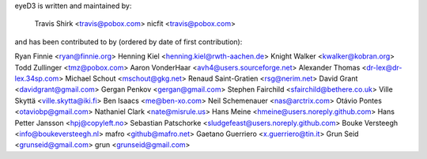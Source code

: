 eyeD3 is written and maintained by:
  
  Travis Shirk <travis@pobox.com>
  nicfit <travis@pobox.com>

and has been contributed to by (ordered by date of first contribution):

Ryan Finnie <ryan@finnie.org>
Henning Kiel <henning.kiel@rwth-aachen.de>
Knight Walker <kwalker@kobran.org>
Todd Zullinger <tmz@pobox.com>
Aaron VonderHaar <avh4@users.sourceforge.net>
Alexander Thomas <dr-lex@dr-lex.34sp.com>
Michael Schout <mschout@gkg.net>
Renaud Saint-Gratien <rsg@nerim.net>
David Grant <davidgrant@gmail.com>
Gergan Penkov <gergan@gmail.com>
Stephen Fairchild <sfairchild@bethere.co.uk>
Ville Skyttä <ville.skytta@iki.fi>
Ben Isaacs <me@ben-xo.com>
Neil Schemenauer <nas@arctrix.com>
Otávio Pontes <otaviobp@gmail.com>
Nathaniel Clark <nate@misrule.us>
Hans Meine <hmeine@users.noreply.github.com>
Hans Petter Jansson <hpj@copyleft.no>
Sebastian Patschorke <sludgefeast@users.noreply.github.com>
Bouke Versteegh <info@boukeversteegh.nl>
mafro <github@mafro.net>
Gaetano Guerriero <x.guerriero@tin.it>
Grun Seid <grunseid@gmail.com>
grun <grunseid@gmail.com>
